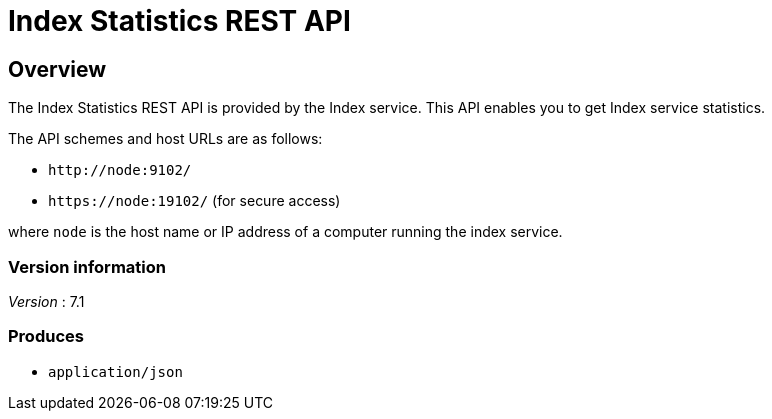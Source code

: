 = Index Statistics REST API


// This file is created automatically by Swagger2Markup.
// DO NOT EDIT!


// tag::body[]


[[_overview]]
== Overview
The Index Statistics REST API is provided by the Index service.
This API enables you to get Index service statistics.

The API schemes and host URLs are as follows:{blank}

* `+http://node:9102/+`
* `+https://node:19102/+` (for secure access)

where [.var]`node` is the host name or IP address of a computer running the index service.


=== Version information
[%hardbreaks]
__Version__ : 7.1


=== Produces

* `application/json`


// end::body[]



